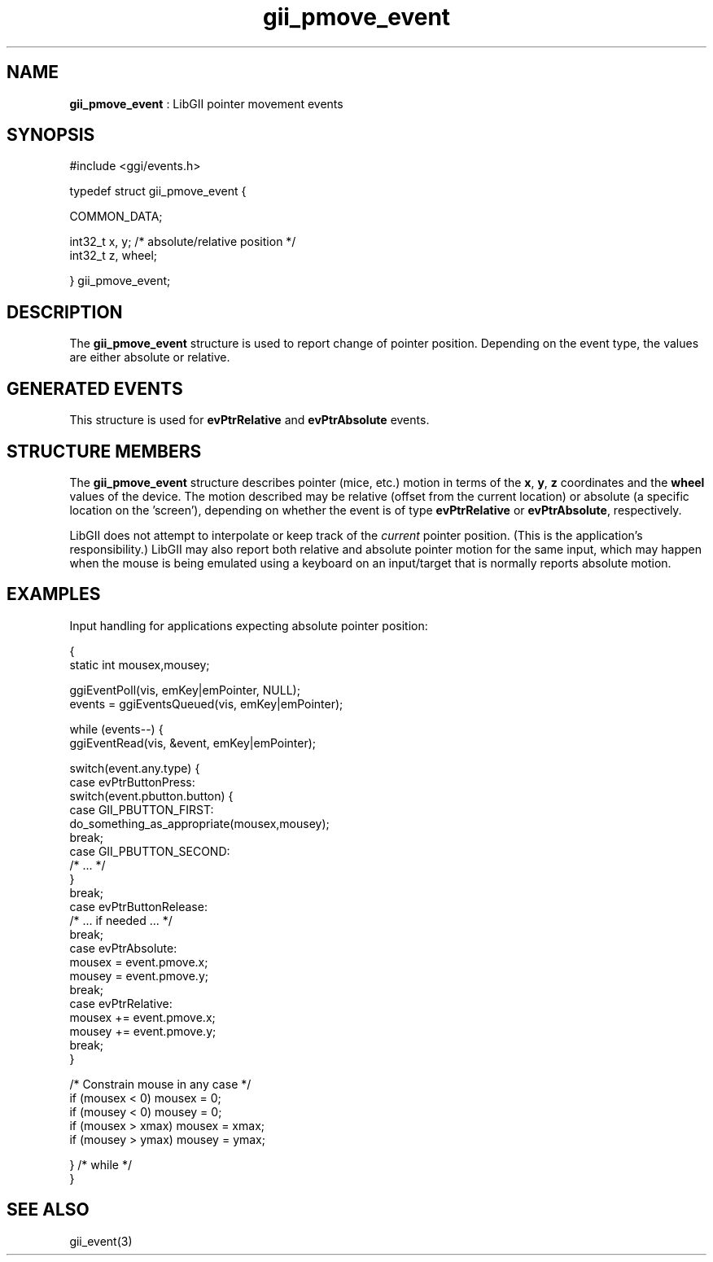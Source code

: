.TH "gii_pmove_event" 3 "2006-12-30" "libgii-1.0.x" GGI
.SH NAME
\fBgii_pmove_event\fR : LibGII pointer movement events
.SH SYNOPSIS
.nb
.nf
#include <ggi/events.h>

typedef struct gii_pmove_event {

    COMMON_DATA;

    int32_t  x, y;           /* absolute/relative position   */
    int32_t  z, wheel;

} gii_pmove_event;
.fi

.SH DESCRIPTION
The \fBgii_pmove_event\fR structure is used to report change of pointer
position. Depending on the event type, the values are either absolute
or relative.
.SH GENERATED EVENTS
This structure is used for \fBevPtrRelative\fR and \fBevPtrAbsolute\fR events.
.SH STRUCTURE MEMBERS
The \fBgii_pmove_event\fR structure describes pointer (mice, etc.) motion
in terms of the \fBx\fR, \fBy\fR, \fBz\fR coordinates and the \fBwheel\fR values of
the device.  The motion described may be relative (offset from the
current location) or absolute (a specific location on the 'screen'),
depending on whether the event is of type \fBevPtrRelative\fR or
\fBevPtrAbsolute\fR, respectively.

LibGII does not attempt to interpolate or keep track of the \fIcurrent\fR
pointer position.  (This is the application's responsibility.)  LibGII
may also report both relative and absolute pointer motion for the same
input, which may happen when the mouse is being emulated using a
keyboard on an input/target that is normally reports absolute motion.
.SH EXAMPLES
Input handling for applications expecting absolute pointer position:

.nb
.nf
{
    static int mousex,mousey;

    ggiEventPoll(vis, emKey|emPointer, NULL);
    events = ggiEventsQueued(vis, emKey|emPointer);

    while (events--) {
        ggiEventRead(vis, &event, emKey|emPointer);

        switch(event.any.type) {
        case evPtrButtonPress:
                switch(event.pbutton.button) {
                case GII_PBUTTON_FIRST:
                    do_something_as_appropriate(mousex,mousey);
                    break;
                case GII_PBUTTON_SECOND:
                    /* ... */
                }
                break;
        case evPtrButtonRelease:
            /* ... if needed ... */
            break;
        case evPtrAbsolute:
            mousex = event.pmove.x;
            mousey = event.pmove.y;
            break;
        case evPtrRelative:
            mousex += event.pmove.x;
            mousey += event.pmove.y;
            break;
        }

        /* Constrain mouse in any case */
        if (mousex < 0) mousex = 0;
        if (mousey < 0) mousey = 0;
        if (mousex > xmax) mousex = xmax;
        if (mousey > ymax) mousey = ymax;

    } /* while */
}
.fi

.SH SEE ALSO
\f(CWgii_event(3)\fR
